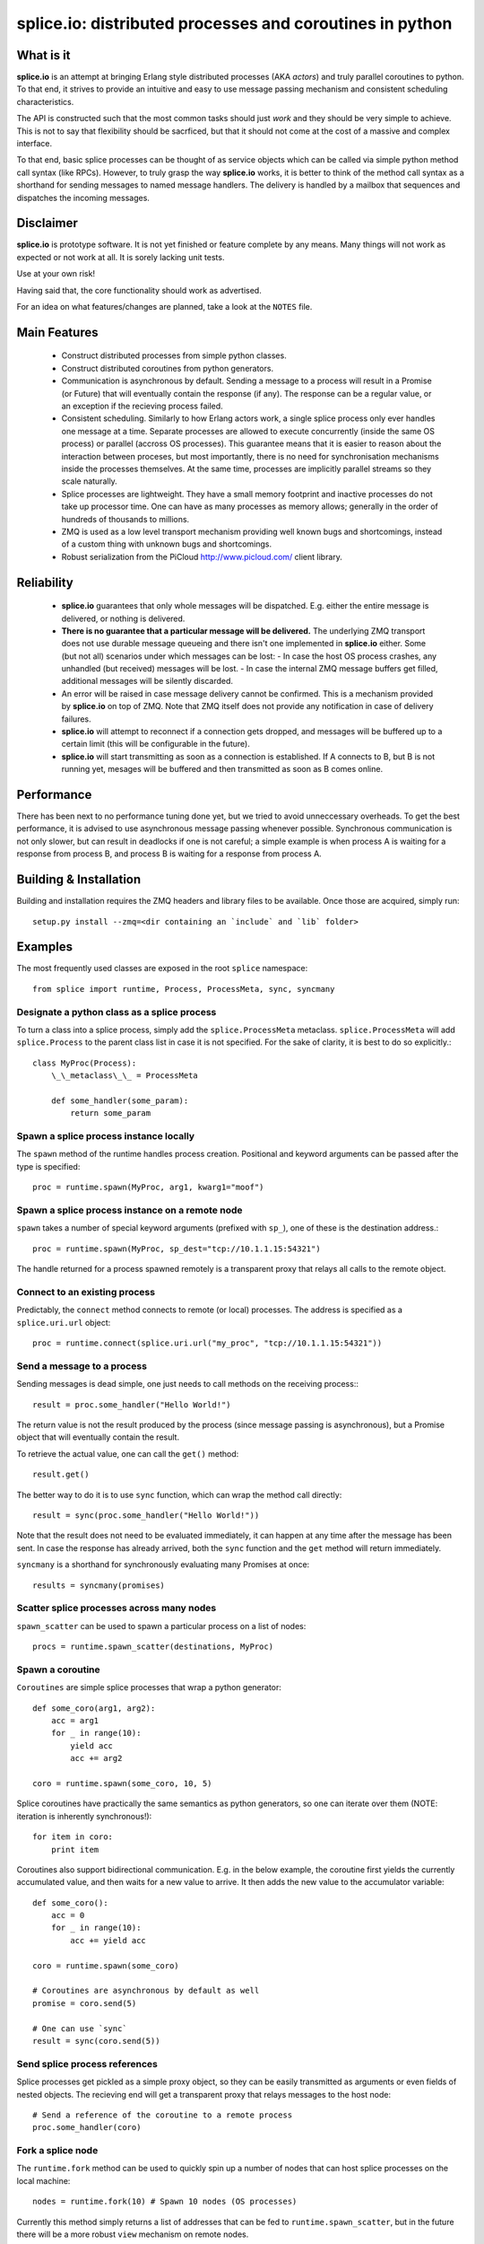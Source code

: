 =========================================================
splice.io: distributed processes and coroutines in python
=========================================================

What is it
==========
**splice.io** is an attempt at bringing Erlang style distributed processes
(AKA *actors*) and truly parallel coroutines to python. To that end, it
strives to provide an intuitive and easy to use message passing mechanism
and consistent scheduling characteristics.

The API is constructed such that the most common tasks should just
*work* and they should be very simple to achieve. This is not to say
that flexibility should be sacrficed, but that it should not come at the
cost of a massive and complex interface.

To that end, basic splice processes can be thought of as service objects
which can be called via simple python method call syntax (like RPCs).
However, to truly grasp the way **splice.io** works, it is better to think
of the method call syntax as a shorthand for sending messages to named
message handlers. The delivery is handled by a mailbox that sequences
and dispatches the incoming messages.

Disclaimer
==========
**splice.io** is prototype software. It is not yet finished or feature complete
by any means. Many things will not work as expected or not work at all. It is sorely
lacking unit tests.

Use at your own risk!

Having said that, the core functionality should work as advertised.

For an idea on what features/changes are planned, take a look at the ``NOTES`` file.

Main Features
=============
 - Construct distributed processes from simple python classes.
 - Construct distributed coroutines from python generators.
 - Communication is asynchronous by default. Sending a message
   to a process will result in a Promise (or Future) that will
   eventually contain the response (if any). The response can be
   a regular value, or an exception if the recieving process failed.
 - Consistent scheduling. Similarly to how Erlang actors work, a single
   splice process only ever handles one message at a time. Separate
   processes are allowed to execute concurrently (inside the same OS process)
   or parallel (accross OS processes). This guarantee means that it is easier
   to reason about the interaction between proceses, but most importantly, there
   is no need for synchronisation mechanisms inside the processes themselves.
   At the same time, processes are implicitly parallel streams so they scale
   naturally.
 - Splice processes are lightweight. They have a small memory footprint and
   inactive processes do not take up processor time. One can have as many
   processes as memory allows; generally in the order of hundreds of thousands
   to millions.
 - ZMQ is used as a low level transport mechanism providing well known bugs
   and shortcomings, instead of a custom thing with unknown bugs and shortcomings.
 - Robust serialization from the PiCloud http://www.picloud.com/ client library.

Reliability
===========
 - **splice.io** guarantees that only whole messages will be dispatched. E.g. either the entire
   message is delivered, or nothing is delivered.
 - **There is no guarantee that a particular message will be delivered.** The underlying ZMQ
   transport does not use durable message queueing and there isn't one implemented in
   **splice.io** either.
   Some (but not all) scenarios under which messages can be lost:
   - In case the host OS process crashes, any unhandled (but received) messages will be lost.
   - In case the internal ZMQ message buffers get filled, additional messages will be silently discarded.
 - An error will be raised in case message delivery cannot be confirmed. This is a mechanism
   provided by **splice.io** on top of ZMQ. Note that ZMQ itself does not provide any notification
   in case of delivery failures.
 - **splice.io** will attempt to reconnect if a connection gets dropped, and messages
   will be buffered up to a certain limit (this will be configurable in the future).
 - **splice.io** will start transmitting as soon as a connection is established. If A connects
   to B, but B is not running yet, mesages will be buffered and then transmitted as soon as
   B comes online.

Performance
===========
There has been next to no performance tuning done yet, but we tried to avoid unneccessary
overheads. To get the best performance, it is advised to use asynchronous message passing
whenever possible. Synchronous communication is not only slower, but can result in
deadlocks if one is not careful; a simple example is when process A is waiting for
a response from process B, and process B is waiting for a response from process A.

Building & Installation
============
Building and installation requires the ZMQ headers and library files to be available.
Once those are acquired, simply run::

    setup.py install --zmq=<dir containing an `include` and `lib` folder>

Examples
========
The most frequently used classes are exposed in the root ``splice`` namespace::

    from splice import runtime, Process, ProcessMeta, sync, syncmany

Designate a python class as a splice process
--------------------------------------------
To turn a class into a splice process, simply add the ``splice.ProcessMeta`` metaclass.
``splice.ProcessMeta`` will add ``splice.Process`` to the parent class list in case
it is not specified. For the sake of clarity, it is best to do so explicitly.::

    class MyProc(Process):
        \_\_metaclass\_\_ = ProcessMeta

        def some_handler(some_param):
            return some_param

Spawn a splice process instance locally
---------------------------------------
The ``spawn`` method of the runtime handles process creation. Positional and keyword
arguments can be passed after the type is specified::

    proc = runtime.spawn(MyProc, arg1, kwarg1="moof")

Spawn a splice process instance on a remote node
------------------------------------------------
``spawn`` takes a number of special keyword arguments (prefixed with ``sp_``), one
of these is the destination address.::

    proc = runtime.spawn(MyProc, sp_dest="tcp://10.1.1.15:54321")

The handle returned for a process spawned remotely is a transparent proxy that
relays all calls to the remote object.

Connect to an existing process
------------------------------
Predictably, the ``connect`` method connects to remote (or local) processes.
The address is specified as a ``splice.uri.url`` object::

    proc = runtime.connect(splice.uri.url("my_proc", "tcp://10.1.1.15:54321"))

Send a message to a process
---------------------------
Sending messages is dead simple, one just needs to call methods on
the receiving process\:::

    result = proc.some_handler("Hello World!")

The return value is not the result produced by the process (since message passing
is asynchronous), but a Promise object that will eventually contain the result.

To retrieve the actual value, one can call the ``get()`` method::

    result.get()

The better way to do it is to use ``sync`` function, which can wrap the method
call directly::

    result = sync(proc.some_handler("Hello World!"))

Note that the result does not need to be evaluated immediately, it can happen
at any time after the message has been sent. In case the response has already
arrived, both the ``sync`` function and the ``get`` method will return immediately.

``syncmany`` is a shorthand for synchronously evaluating many Promises at once::

    results = syncmany(promises)

Scatter splice processes across many nodes
------------------------------------------
``spawn_scatter`` can be used to spawn a particular process on a list of nodes::

    procs = runtime.spawn_scatter(destinations, MyProc)

Spawn a coroutine
-----------------
``Coroutines`` are simple splice processes that wrap a python generator::

    def some_coro(arg1, arg2):
        acc = arg1
        for _ in range(10):
            yield acc
            acc += arg2

    coro = runtime.spawn(some_coro, 10, 5)

Splice coroutines have practically the same semantics as python generators, so
one can iterate over them (NOTE: iteration is inherently synchronous!)::

    for item in coro:
        print item

Coroutines also support bidirectional communication. E.g. in the below
example, the coroutine first yields the currently accumulated value, and
then waits for a new value to arrive. It then adds the new value to the
accumulator variable::

    def some_coro():
        acc = 0
        for _ in range(10):
            acc += yield acc

    coro = runtime.spawn(some_coro)

    # Coroutines are asynchronous by default as well
    promise = coro.send(5)

    # One can use `sync`
    result = sync(coro.send(5))


Send splice process references
------------------------------
Splice processes get pickled as a simple proxy object, so they can be easily
transmitted as arguments or even fields of nested objects. The recieving end
will get a transparent proxy that relays messages to the host node::

    # Send a reference of the coroutine to a remote process
    proc.some_handler(coro)

Fork a splice node
------------------
The ``runtime.fork`` method can be used to quickly spin up a number of nodes
that can host splice processes on the local machine::

    nodes = runtime.fork(10) # Spawn 10 nodes (OS processes)

Currently this method
simply returns a list of addresses that can be fed to ``runtime.spawn_scatter``, but
in the future there will be a more robust ``view`` mechanism on remote nodes.

Stop a splice process
---------------------
Splice processes can be easily stopped::

    runtime.stop(proc) # `proc` can be a process reference or a proxy

Shut down a splice node
-----------------------
To gracefully shut down a splice node, it is best to use the ``runtime.shutdown``
method. This method can shut down remote nodes and ensures that all child nodes are
properly cleaned up::

    runtime.shutdown() # Terminate the local node
    runtime.shutdown(remote_node=some_remote_address) # Terminate a remote node

Cluster examples
================
As a proof of concept, **splice.io** contains a small yet easy to use cluster
implementation to quickly hook up multiple machines and farm out lots of work.

The cluster implementation is still work in progress, but should be sufficient for basic
parallel computing needs.

Current characteristics:

 - Full session isolation. Workers live only as long as the session and are not
   shared. Once the session ends, worker processes are terminated.
 - Automatic and transparent dependency sharing
 - Support for simple parallel computations
 - Naive load balancing

Dependency handling
-------------------
Perhaps the most interesting feature of the **splice.io** cluster is that
there is no need for nodes to share a single python runtime, or that python dependencies
be preinstalled (as is the case with beowulf clusters). Splice cluster nodes will
automatically download missing dependencies from the client as required.

In practice, this works very well with some restrictions, e.g. worker nodes and
the client machine need to be of the same architecture for extension module
dependencies to work. Pure python modules will work as long as the python runtimes
between the client and the workers are compatible.

The dependency management happens transparently to the user. Whenever an module import
fails on a worker node, it will ask the client if that module is available there. In case
it is, the worker node downloads the dependency into a temporary session storage.

Start a local cluster
---------------------
It is dead simple to fire up a cluster. One just needs to import some
plumbing from ``splice.cluster``::

    from splice.cluster import session
    c = session(worker_count=4) # Omitting `worker_count` will result in using all CPUs

The cluster session also works as a ContextManager, so it will clean up
all worker processes once the work is finished\:::

    with session() as c:
        <do work>

Farm out work
-------------
With the cluster session at hand, farming out work is again dead simple::

    results = c.map(lambda v: v ** 2, range(100))

Extra function arguments can be provided as well\:::

    results = c.map(lambda v, a: v ** a, range(100), 5)

The ``apply`` method can be used to simply execute a task on all workers::

    def work(arg, named_arg=None)
        ...

    c.apply(work, 5, named_arg=10)

Observant individuals will note that **splice.io** works with lambda functions as
well, which is a feature not supported by standard python multiprocessing. Indeed, thanks
to the awesome PiCloud serializer, **splice.io** fully supports closures!::

    closed_var = 5

    def work(input):
        return input * closed_var

    results = c.map(work, range(10))

Setting up a managed cluster
----------------------------
To run a cluster accross multiple machines, one needs to set up a master node
and then initialize worker node instances such that they connect to the master.

The master node can be set up using the ``sp_run_master.py`` script::

    sp_run_master.py --port 50000

Assuming the master node machine name is *master-node*, worker nodes can be run
thusly::

    sp_run_instance.py --master-address tcp://master-node:50000

Once the instances register with the master node, they can start accepting work.

To use the newly set up cluster, one just has to add the master address as a
parameter to the session::

    c = session(worker_count=20, master_address="tcp://master-node:50000")

